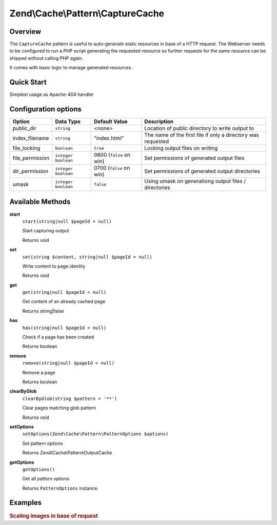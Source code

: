.. _zend.cache.pattern.capture-cache:

Zend\\Cache\\Pattern\\CaptureCache
=================================

.. _zend.cache.pattern.capture-cache.overview:

Overview
--------

The ``CaptureCache`` pattern is useful to auto-generate static resources in base of a HTTP request.
The Webserver needs to be configured to run a PHP script generating the requested resource so further
requests for the same resource can be shipped without calling PHP again.

It comes with basic logic to manage generated resources.

.. _zend.cache.pattern.capture-cache.quick-start:

Quick Start
-----------

Simplest usage as Apache-404 handler

.. code-block:: apacheconf
   :linenos:

   # .htdocs
   ErrorDocument 404 /index.php

.. code-block:: php
   :linenos:

   // index.php
   use Zend\Cache\PatternFactory;   $capture = Zend\Cache\PatternFactory::factory('capture', array(
       'public_dir' => __DIR__,
   ));

   // Start capturing all output excl. headers and write to public directory
   $capture->start();

   // Don't forget to change HTTP response code
   header('Status: 200', true, 200);
   
   // do stuff to dynamically generate output

.. _zend.cache.pattern.capture-cache.options:

Configuration options
---------------------

+------------------+------------------------+------------------------+-----------------------------------------------------------------+
|Option            |Data Type               |Default Value           |Description                                                      |
+==================+========================+========================+=================================================================+
|public_dir        |``string``              |<none>                  |Location of public directory to write output to                  |
+------------------+------------------------+------------------------+-----------------------------------------------------------------+
|index_filename    |``string``              |"index.html"            |The name of the first file if only a directory was requested     |
+------------------+------------------------+------------------------+-----------------------------------------------------------------+
|file_locking      |``boolean``             |``true``                |Locking output files on writing                                  |
+------------------+------------------------+------------------------+-----------------------------------------------------------------+
|file_permission   |``integer`` ``boolean`` |0600 (``false`` on win) |Set permissions of generated output files                        |
+------------------+------------------------+------------------------+-----------------------------------------------------------------+
|dir_permission    |``integer`` ``boolean`` |0700 (``false`` on win) |Set permissions of generated output directories                  |
+------------------+------------------------+------------------------+-----------------------------------------------------------------+
|umask             |``integer`` ``boolean`` |``false``               |Using umask on generationg output files / directories            |
+------------------+------------------------+------------------------+-----------------------------------------------------------------+

.. _zend.cache.pattern.capture-cache.methods:

Available Methods
-----------------

.. _zend.cache.pattern.capture-cache.methods.start:

**start**
   ``start(string|null $pageId = null)``

   Start capturing output

   Returns void

.. _zend.cache.pattern.capture-cache.methods.set:

**set**
   ``set(string $content, string|null $pageId = null)``

   Write content to page identity

   Returns void

**get**
   ``get(string|null $pageId = null)``

   Get content of an already cached page

   Returns string|false

**has**
   ``has(string|null $pageId = null)``

   Check if a page has been created

   Returns boolean

**remove**
   ``remove(string|null $pageId = null)``

   Remove a page

   Returns boolean

**clearByGlob**
   ``clearByGlob(string $pattern = '**')``

   Clear pages matching glob pattern

   Returns void

.. _zend.cache.pattern.capture-cache.methods.set-options:

**setOptions**
   ``setOptions(Zend\Cache\Pattern\PatternOptions $options)``

   Set pattern options

   Returns Zend\\Cache\\Pattern\\OutputCache

.. _zend.cache.pattern.capture-cache.methods.get-options:

**getOptions**
   ``getOptions()``

   Get all pattern options

   Returns ``PatternOptions`` instance.

.. _zend.cache.pattern.pattern-factory.examples:

Examples
--------

.. _zend.cache.pattern.capture-cache.examples.scaling-images:

.. rubric:: Scaling images in base of request

.. code-block:: apacheconf
   :linenos:

   # .htdocs
   ErrorDocument 404 /index.php

.. code-block:: php
   :linenos:

   // index.php
   $captureCache = Zend\Cache\PatternFactory::factory('capture', array(
       'public_dir' => __DIR__,
   ));
   
   // TODO
